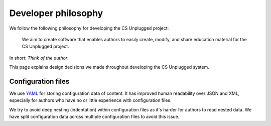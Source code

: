 Developer philosophy
##############################################################################

We follow the following philosophy for developing the CS Unplugged project:

  We aim to create software that enables authors to easily create, modify,
  and share education material for the CS Unplugged project.

In short: *Think of the author*.

This page explains design decisions we made throughout developing the CS
Unplugged system.

Configuration files
==============================================================================

We use `YAML`_ for storing configuration data of content.
It has improved human readability over JSON and XML, especially for authors
who have no or little experience with configuration files.

We try to avoid deep nesting (indentation) within configuration files as it's
harder for authors to read nested data.
We have split configuration data across multiple configuration files to avoid
this issue.

.. _YAML: http://www.yaml.org/spec/1.2/spec.html
